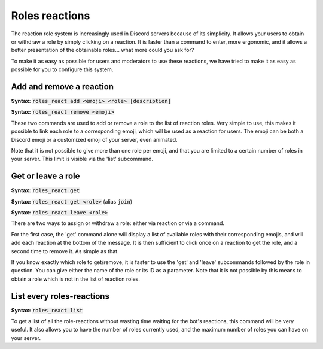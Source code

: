 ===============
Roles reactions
===============

The reaction role system is increasingly used in Discord servers because of its simplicity. It allows your users to obtain or withdraw a role by simply clicking on a reaction. It is faster than a command to enter, more ergonomic, and it allows a better presentation of the obtainable roles... what more could you ask for?

To make it as easy as possible for users and moderators to use these reactions, we have tried to make it as easy as possible for you to configure this system.

-------------------------
Add and remove a reaction
-------------------------

**Syntax:** :code:`roles_react add <emoji> <role> [description]`

**Syntax:** :code:`roles_react remove <emoji>`

These two commands are used to add or remove a role to the list of reaction roles. Very simple to use, this makes it possible to link each role to a corresponding emoji, which will be used as a reaction for users. The emoji can be both a Discord emoji or a customized emoji of your server, even animated.

Note that it is not possible to give more than one role per emoji, and that you are limited to a certain number of roles in your server. This limit is visible via the 'list' subcommand.


-------------------
Get or leave a role
-------------------

**Syntax:** :code:`roles_react get`

**Syntax:** :code:`roles_react get <role>` (alias :code:`join`)

**Syntax:** :code:`roles_react leave <role>`

There are two ways to assign or withdraw a role: either via reaction or via a command.

For the first case, the 'get' command alone will display a list of available roles with their corresponding emojis, and will add each reaction at the bottom of the message. It is then sufficient to click once on a reaction to get the role, and a second time to remove it. As simple as that.

If you know exactly which role to get/remove, it is faster to use the 'get' and 'leave' subcommands followed by the role in question. You can give either the name of the role or its ID as a parameter. Note that it is not possible by this means to obtain a role which is not in the list of reaction roles.


.. warn:: For the **first** command, the bot needs "`Embed Links <perms.html#embed-links>`_" and "`Add Reactions <perms.html#add-reactions>`_" permissions for this command

--------------------------
List every roles-reactions
--------------------------

**Syntax:** :code:`roles_react list`

To get a list of all the role-reactions without wasting time waiting for the bot's reactions, this command will be very useful. It also allows you to have the number of roles currently used, and the maximum number of roles you can have on your server.